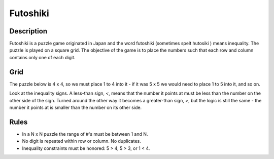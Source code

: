Futoshiki 
=========

Description
-----------

Futoshiki is a puzzle game originated in Japan and the word futoshiki (sometimes spelt hutosiki ) means inequality. The puzzle is played on a square grid. The objective of the game is to place the numbers such that each row and column contains only one of each digit. 

Grid
----

The puzzle below is 4 x 4, so we must place 1 to 4 into it - if it was 5 x 5 we would need to place 1 to 5 into it, and so on.

.. image:: images/futoshiki.png 

Look at the inequality signs. A less-than sign, *<*, means that the number it points at must be less than the number on the other side of the sign. Turned around the other way it becomes a greater-than sign, *>*, but the logic is still the same - the number it points at is smaller
than the number on its other side.

Rules
-----

* In a N x N puzzle the range of #'s must be between 1 and N.
* No digit is repeated within row or column. No duplicates.
* Inequality constraints must be honored: 5 > 4, 5 > 3, or 1 < 4.

